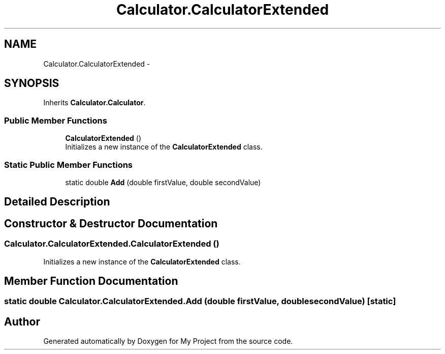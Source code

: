 .TH "Calculator.CalculatorExtended" 3 "Wed Jan 30 2019" "My Project" \" -*- nroff -*-
.ad l
.nh
.SH NAME
Calculator.CalculatorExtended \-  

.SH SYNOPSIS
.br
.PP
.PP
Inherits \fBCalculator\&.Calculator\fP\&.
.SS "Public Member Functions"

.in +1c
.ti -1c
.RI "\fBCalculatorExtended\fP ()"
.br
.RI "Initializes a new instance of the \fBCalculatorExtended\fP class\&. "
.in -1c
.SS "Static Public Member Functions"

.in +1c
.ti -1c
.RI "static double \fBAdd\fP (double firstValue, double secondValue)"
.br
.in -1c
.SH "Detailed Description"
.PP 



.SH "Constructor & Destructor Documentation"
.PP 
.SS "Calculator\&.CalculatorExtended\&.CalculatorExtended ()"

.PP
Initializes a new instance of the \fBCalculatorExtended\fP class\&. 
.SH "Member Function Documentation"
.PP 
.SS "static double Calculator\&.CalculatorExtended\&.Add (double firstValue, double secondValue)\fC [static]\fP"


.SH "Author"
.PP 
Generated automatically by Doxygen for My Project from the source code\&.
